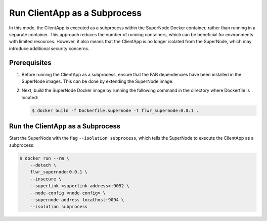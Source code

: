 Run ClientApp as a Subprocess
=============================

In this mode, the ClientApp is executed as a subprocess within the SuperNode Docker
container, rather than running in a separate container. This approach reduces the number
of running containers, which can be beneficial for environments with limited resources.
However, it also means that the ClientApp is no longer isolated from the SuperNode,
which may introduce additional security concerns.

Prerequisites
-------------

1. Before running the ClientApp as a subprocess, ensure that the FAB dependencies have
   been installed in the SuperNode images. This can be done by extending the SuperNode
   image:

   .. code-block:: dockerfile
       :caption: Dockerfile.supernode
       :linenos:
       :substitutions:

       FROM flwr/supernode:|stable_flwr_version|

       WORKDIR /app
       COPY pyproject.toml .
       RUN sed -i 's/.*flwr\[simulation\].*//' pyproject.toml \
           && python -m pip install -U --no-cache-dir .

       ENTRYPOINT ["flower-supernode"]

2. Next, build the SuperNode Docker image by running the following command in the
   directory where Dockerfile is located:

   .. code-block:: shell

       $ docker build -f Dockerfile.supernode -t flwr_supernode:0.0.1 .

Run the ClientApp as a Subprocess
---------------------------------

Start the SuperNode with the flag ``--isolation subprocess``, which tells the SuperNode
to execute the ClientApp as a subprocess:

.. code-block:: shell

    $ docker run --rm \
        --detach \
        flwr_supernode:0.0.1 \
        --insecure \
        --superlink <superlink-address>:9092 \
        --node-config <node-config> \
        --supernode-address localhost:9094 \
        --isolation subprocess
